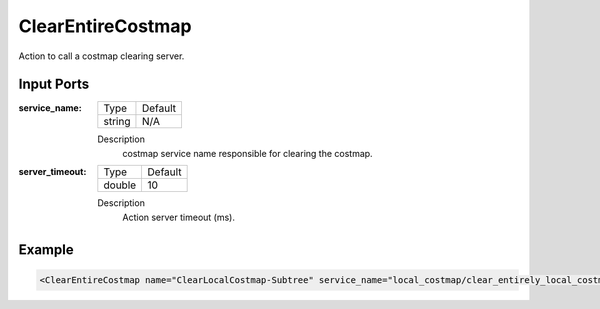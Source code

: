 .. _bt_clear_entire_costmap_action:


ClearEntireCostmap
==================

Action to call a costmap clearing server.

Input Ports
-----------

:service_name:

  ============== =======
  Type           Default
  -------------- -------
  string         N/A
  ============== =======

  Description
      costmap service name responsible for clearing the costmap.

:server_timeout:

  ============== =======
  Type           Default
  -------------- -------
  double         10
  ============== =======

  Description
      Action server timeout (ms).

Example
-------

.. code-block:: xml

  <ClearEntireCostmap name="ClearLocalCostmap-Subtree" service_name="local_costmap/clear_entirely_local_costmap"/>
